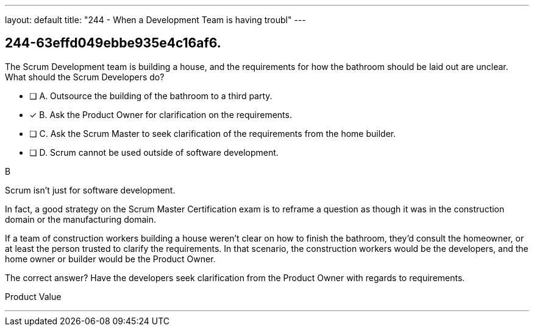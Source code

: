 ---
layout: default 
title: "244 - When a Development Team is having troubl"
---


[#question]
== 244-63effd049ebbe935e4c16af6.

****

[#query]
--
The Scrum Development team is building a house, and the requirements for how the bathroom should be laid out are unclear. What should the Scrum Developers do?
--

[#list]
--
* [ ] A. Outsource the building of the bathroom to a third party.
* [*] B. Ask the Product Owner for clarification on the requirements.
* [ ] C. Ask the Scrum Master to seek clarification of the requirements from the home builder.
* [ ] D. Scrum cannot be used outside of software development.

--
****

[#answer]
B

[#explanation]
--
Scrum isn't just for software development.

In fact, a good strategy on the Scrum Master Certification exam is to reframe a question as though it was in the construction domain or the manufacturing domain.

If a team of construction workers building a house weren't clear on how to finish the bathroom, they'd consult the homeowner, or at least the person trusted to clarify the requirements. In that scenario, the construction workers would be the developers, and the home owner or builder would be the Product Owner.

The correct answer? Have the developers seek clarification from the Product Owner with regards to requirements.
--

[#ka]
Product Value

'''

